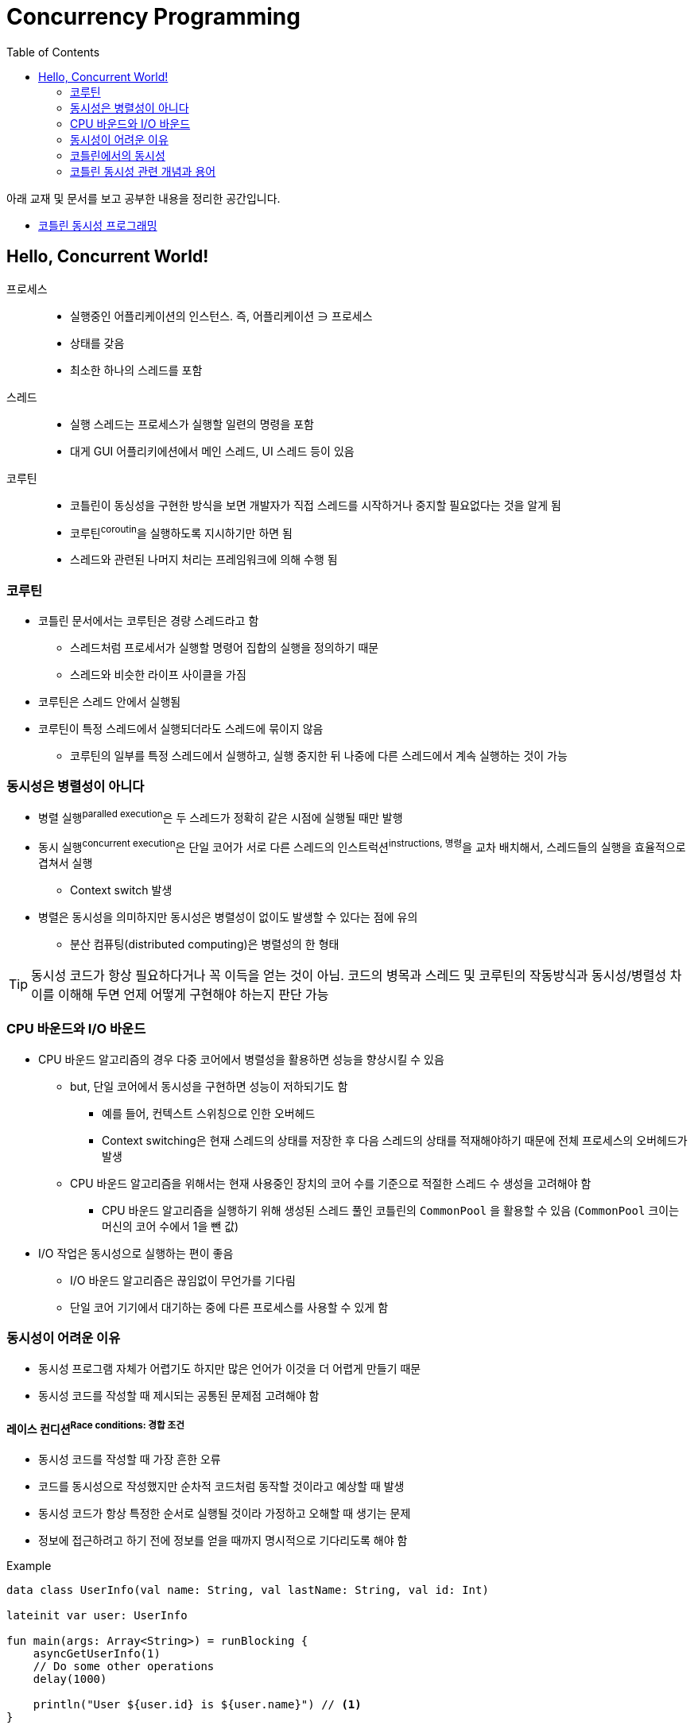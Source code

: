 = Concurrency Programming
:source-highlighter: coderay
:toc:

====
아래 교재 및 문서를 보고 공부한 내용을 정리한 공간입니다.

* http://www.kyobobook.co.kr/product/detailViewKor.laf?mallGb=KOR&ejkGb=KOR&barcode=9791161754222[코틀린 동시성 프로그래밍]
====

== Hello, Concurrent World!

프로세스::
* 실행중인 어플리케이션의 인스턴스. 즉, 어플리케이션 ∋ 프로세스
* 상태를 갖음
* 최소한 하나의 스레드를 포함

스레드::
* 실행 스레드는 프로세스가 실행할 일련의 명령을 포함
* 대게 GUI 어플리키에션에서 메인 스레드, UI 스레드 등이 있음

코루틴::
* 코틀린이 동싱성을 구현한 방식을 보면 개발자가 직접 스레드를 시작하거나 중지할 필요없다는 것을 알게 됨
* 코루틴^coroutin^을 실행하도록 지시하기만 하면 됨
* 스레드와 관련된 나머지 처리는 프레임워크에 의해 수행 됨

=== 코루틴

* 코틀린 문서에서는 코루틴은 경량 스레드라고 함
** 스레드처럼 프로세서가 실행할 명령어 집합의 실행을 정의하기 때문
** 스레드와 비슷한 라이프 사이클을 가짐
* 코루틴은 스레드 안에서 실행됨
* 코루틴이 특정 스레드에서 실행되더라도 스레드에 묶이지 않음
** 코루틴의 일부를 특정 스레드에서 실행하고, 실행 중지한 뒤 나중에 다른 스레드에서 계속 실행하는 것이 가능

=== 동시성은 병렬성이 아니다

* 병렬 실행^paralled{sp}execution^은 두 스레드가 정확히 같은 시점에 실행될 때만 발행
* 동시 실행^concurrent{sp}execution^은 단일 코어가 서로 다른 스레드의 인스트럭션^instructions,{sp}명령^을 교차 배치해서, 스레드들의 실행을 효율적으로 겹쳐서 실행
** Context switch 발생
* 병렬은 동시성을 의미하지만 동시성은 병렬성이 없이도 발생할 수 있다는 점에 유의
** 분산 컴퓨팅(distributed computing)은 병렬성의 한 형태

[TIP]
====
동시성 코드가 항상 필요하다거나 꼭 이득을 얻는 것이 아님. 코드의 병목과 스레드 및 코루틴의 작동방식과 동시성/병렬성 차이를 이해해 두면 언제 어떻게 구현해야 하는지 판단 가능
====

=== CPU 바운드와 I/O 바운드

* CPU 바운드 알고리즘의 경우 다중 코어에서 병렬성을 활용하면 성능을 향상시킬 수 있음
** but, 단일 코어에서 동시성을 구현하면 성능이 저하되기도 함
*** 예를 들어, 컨텍스트 스위칭으로 인한 오버헤드
*** Context switching은 현재 스레드의 상태를 저장한 후 다음 스레드의 상태를 적재해야하기 때문에 전체 프로세스의 오버헤드가 발생
** CPU 바운드 알고리즘을 위해서는 현재 사용중인 장치의 코어 수를 기준으로 적절한 스레드 수 생성을 고려해야 함
*** CPU 바운드 알고리즘을 실행하기 위해 생성된 스레드 풀인 코틀린의 `CommonPool` 을 활용할 수 있음
(`CommonPool` 크이는 머신의 코어 수에서 1을 뺀 값)
* I/O 작업은 동시성으로 실행하는 편이 좋음
** I/O 바운드 알고리즘은 끊임없이 무언가를 기다림
** 단일 코어 기기에서 대기하는 중에 다른 프로세스를 사용할 수 있게 함

=== 동시성이 어려운 이유

* 동시성 프로그램 자체가 어렵기도 하지만 많은 언어가 이것을 더 어렵게 만들기 때문
* 동시성 코드를 작성할 때 제시되는 공통된 문제점 고려해야 함

==== 레이스 컨디션^Race{sp}conditions:{sp}경합{sp}조건^

* 동시성 코드를 작성할 때 가장 흔한 오류
* 코드를 동시성으로 작성했지만 순차적 코드처럼 동작할 것이라고 예상할 때 발생
* 동시성 코드가 항상 특정한 순서로 실행될 것이라 가정하고 오해할 때 생기는 문제
* 정보에 접근하려고 하기 전에 정보를 얻을 때까지 명시적으로 기다리도록 해야 함

[source, kotlin]
.Example
----
data class UserInfo(val name: String, val lastName: String, val id: Int)

lateinit var user: UserInfo

fun main(args: Array<String>) = runBlocking {
    asyncGetUserInfo(1)
    // Do some other operations
    delay(1000)

    println("User ${user.id} is ${user.name}") // <1>
}

fun asyncGetUserInfo(id: Int) = async {
    user = UserInfo(id = id, name = "Susan", lastName = "Calvin")
}
----
<1> 순차적으로 실행될 것이라고 예상하고 `user` 에 접근. 명시적으로 `asyncGetUserInfo` 함수를 기다도록 해야 함

==== 원자성 위반^atomic{sp}operations^

* 작업이 사용하는 데이터를 간섭 없이 접근할 수 있음을 말함
* 단일 스레드 어플리케이션에서는 모든 코드가 순차적으로 실행되기 때문에 모든 작업이 모두 원자일 것
* 원자성은 객체의 상태가 동시에 수정될 수 있을 때 필요, 상태의 수정이 겹치지 않도록 보장해야 함

[source, kotlin]
.Example
----
var counter = 0 // 원자성 위반
fun main(args: Array<String>) = runBlocking {
    val workerA = asyncIncrement(2000)
    val workerB = asyncIncrement(100)
    workerA.await()
    workerB.await()
    println("counter [$counter]")
}

fun asyncIncrement(by: Int) = GlobalScope.async {
    for(i in 0 until by) {
        counter++
    }
}
----

==== 교착 상태^circular{sp}dependencies^

* 두 작업이 서로를 기다리고 있을 때 누구도 끝나지 않는 상황
* 실제 시나리오에서 교착 상태를 발견하고 수정하기란 어려움
* 레이스 컨디션은 교착 상태가 발생할 수 있는 예기치 않은 상태를 만들기도 함

==== 라이브 락^Livelocks^

* 교착 상태와 유사
* 라이브 락이 진행될 때 어플리케이션의 상태를 지속적으로 변하지만 정상 실행으로 돌아오지 못하게 하는 방향으로 상태가 변경됨
** 예를 들면, 두 사람이 복도를 지나갈 때 서로를 피하기 위해 왼쪽, 오른쪽으로 움직이지만 계속 서로의 길을 막게 되는 상황
* 교착 상태를 복하도록 설계된 알고리즘에서 라이브 락이 발생하는 경우가 많음

=== 코틀린에서의 동시성

* 코틀린은 동시성에 대해 현대적이고 신선한 접근 방식을 취함. 코틀린을 사용하면 넌 블로킹이며, 가독성 있게 활용될 뿐만 아니라 유연한 동시성 코드를 작성할 수 있음

==== 넌 블로킹

* 스레드는 무겁고 생성하는데 비용이 많이 들며 제한된 수의 스레드만 생성할 수 있음
** 스레드가 블로킹되면 어떻게 보면 자원이 낭비되는 셈
* 코틀린에서는 중단 가능한 연산^Suspendable{sp}Computations^이라는 기능을 제공함
** 스레드의 실행을 블로킹하지 않으면서 실행을 잠시 중단하는 것
* 코틀린은 채널^channels^, 액터^actors^, 상호 배제^mutual{sp}exclustions^와 같은 훌륭한 기본형도 제공해 스레드를 블록하지 않고 동시성 코드를 효과적으로 통신하고 동기화하는 메커니즘 제공

==== 명시적인 선언

[TIP]
====
관례상 기본적으로 동시에 실행될 함수는 async로 시작하거나 Async로 끝나도록 이름을 짓도록 함
====

[NOTE]
====
비동기 함수를 작성하는 대신 suspend 함수를 작성해 async 또는 lanuch 블럭 안에서 호출하는 것이 좋다.
suspend 함수를 갖게 되면 함수의 호출자에게 더 많은 유연성을 제공하기 때문이다.
가령 호출자가 언제 동시적으로 실행할 것인지를 결정할 수 있다.
====

* 동시성은 싶은 고민과 설계가 필요해, 연산이 동시에 실행되야 하는 시점을 명시적으로 만드는 것이 중요함
* 코틀린의 동시성 코드는 순차적 코드만큼 읽기 쉬움 → **가독성**
+
[source, kotlin]
----
suspend fun getProfile(id: Int) {
    val basicUserInfo = getUserInfoAsync(id)
    val contactInfo = getContactInfoAsync(id)

    createProfile(basicUserInfo.await(), contactInfo.await())
}
----
* 코틀린은 동시성 코드를 쉽게 구현할 수 있는 **고급 함수와 기본형** 제공
** `newSingleThreadContext()`: 스레드 이름을 파라미터로 하는 스레드 생성 함수
** `newFixedThreadPoolContext()`: 크기와 이름을 파라미터로 하는 스레드 풀 생성 함수
** `CommonPool`: CPU 바운드 작업에 최적인 스레드 풀
** 코루틴을 다른 스레드로 이동시키는 역할은 런타임이 담당
** 채널, 뮤텍스 및 스레드 한정과 같은 코루틴의 통신과 동기화를 위해 필요한 많은 기본형과 기술이 제공됨
* 코틀린은 간단하면서도 **유연**하게 동시성을 사용하게 해주는 기본형 제공
** **채널^Channels^**: 코루틴 간에 데이터를 안전하게 보내고 받는 데 사용할 수 있는 파이프
** **작업자 풀^Worker{sp}pools^**: 많은 스레드에서 연산 집합의 처리를 나눌 수 있는 코루틴의 풀
** **액터^Actors^**: 채널과 코루틴을 사용하는 상태를 감싼 래퍼. 여러 스레드에서 상태를 안전하게 수정하는 메커니즘 제공
** **뮤텍스^Mutexes^**: 크리티컬 존 영역을 정의해 한번에 하나의 스레드만 실행할 수 있도록 하는 동기화 메커니즘
** **스레드 한정^Thread{sp}confinement^**: 코루틴의 실행을 제한해서 지정된 스레드에서만 실행하도록 하는 기능
** **생성자(반복자 및 시퀀스)**: 필요에 따라 정보를 생성할 수 있고 새로운 정보가 필요하지 않을 때 일시 중단될 수 있는 데이터 소스

=== 코틀린 동시성 관련 개념과 용어

==== 일시 중단 연산^Suspending{sp}computations^
TODO

==== 일시 중단 함수

==== 람다 일시 중단

==== 코루틴 디스패처

==== 코루틴 빌더